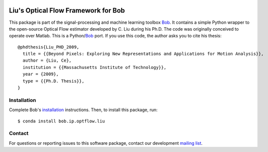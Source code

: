 .. vim: set fileencoding=utf-8 :
.. Mon 15 Aug 2016 18:41:03 CEST

.. image:: http://img.shields.io/badge/docs-v2.0.16-yellow.svg
   :target: https://www.idiap.ch/software/bob/docs/bob/bob.ip.optflow.liu/v2.0.16/index.html
.. image:: http://img.shields.io/badge/docs-latest-orange.svg
   :target: https://www.idiap.ch/software/bob/docs/bob/bob.ip.optflow.liu/master/index.html
.. image:: https://gitlab.idiap.ch/bob/bob.ip.optflow.liu/badges/v2.0.16/build.svg
   :target: https://gitlab.idiap.ch/bob/bob.ip.optflow.liu/commits/v2.0.16
.. image:: https://gitlab.idiap.ch/bob/bob.ip.optflow.liu/badges/v2.0.16/coverage.svg
   :target: https://gitlab.idiap.ch/bob/bob.ip.optflow.liu/commits/v2.0.16
.. image:: https://img.shields.io/badge/gitlab-project-0000c0.svg
   :target: https://gitlab.idiap.ch/bob/bob.ip.optflow.liu
.. image:: http://img.shields.io/pypi/v/bob.ip.optflow.liu.svg
   :target: https://pypi.python.org/pypi/bob.ip.optflow.liu


======================================
 Liu's Optical Flow Framework for Bob
======================================

This package is part of the signal-processing and machine learning toolbox
Bob_. It contains a simple Python wrapper to the open-source Optical Flow
estimator developed by C. Liu during his Ph.D.  The code was originally
conceived to operate over Matlab. This is a Python/`Bob`_ port.  If you use
this code, the author asks you to cite his thesis::

  @phdthesis{Liu_PHD_2009,
    title = {{Beyond Pixels: Exploring New Representations and Applications for Motion Analysis}},
    author = {Liu, Ce},
    institution = {{Massachusetts Institute of Technology}},
    year = {2009},
    type = {{Ph.D. Thesis}},
  }


Installation
------------

Complete Bob's `installation`_ instructions. Then, to install this package,
run::

  $ conda install bob.ip.optflow.liu


Contact
-------

For questions or reporting issues to this software package, contact our
development `mailing list`_.


.. Place your references here:
.. _bob: https://www.idiap.ch/software/bob
.. _installation: https://www.idiap.ch/software/bob/install
.. _mailing list: https://www.idiap.ch/software/bob/discuss
.. _liu's homepage: http://people.csail.mit.edu/celiu/OpticalFlow
